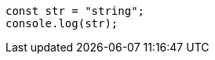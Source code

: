 [source,javascript,doctest-meta={ "ECMAScript": 2017 }]
----
const str = "string";
console.log(str);
----
